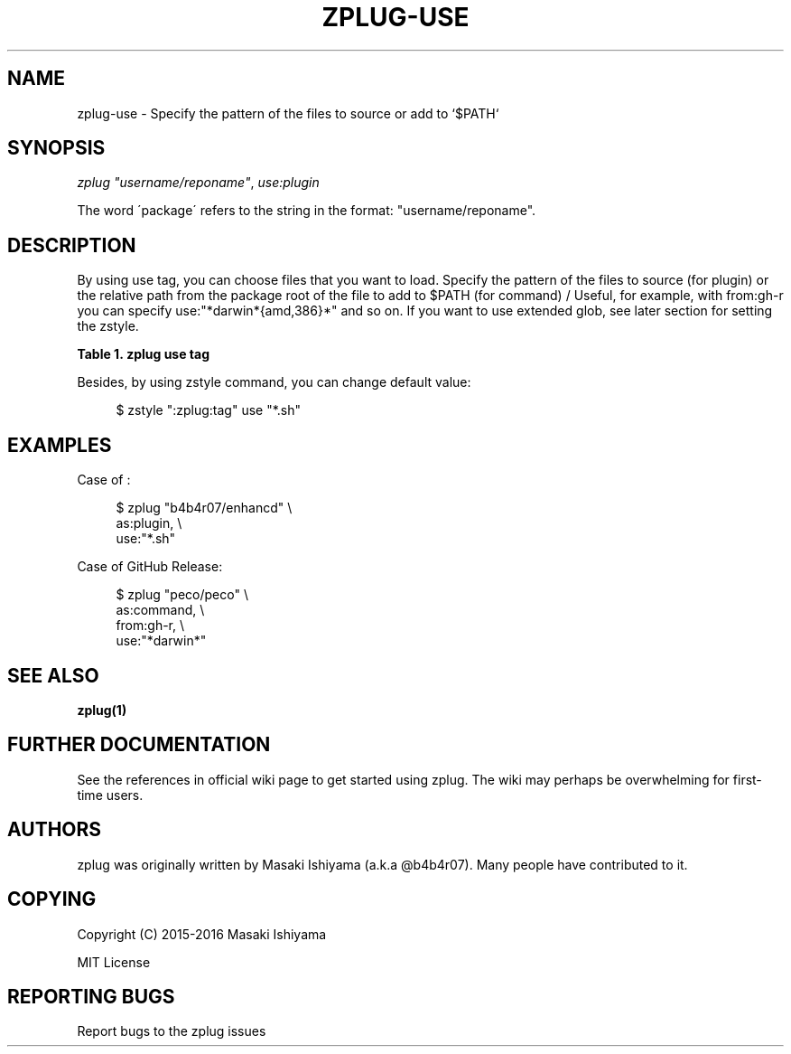 '\" t
.\"     Title: zplug-use
.\"    Author: [see the "Authors" section]
.\" Generator: DocBook XSL Stylesheets v1.75.2 <http://docbook.sf.net/>
.\"      Date: 11/21/2016
.\"    Manual: ZPLUG Manual
.\"    Source: ZPLUG Manual
.\"  Language: English
.\"
.TH "ZPLUG\-USE" "5" "11/21/2016" "ZPLUG Manual" "ZPLUG Manual"
.\" -----------------------------------------------------------------
.\" * set default formatting
.\" -----------------------------------------------------------------
.\" disable hyphenation
.nh
.\" disable justification (adjust text to left margin only)
.ad l
.\" -----------------------------------------------------------------
.\" * MAIN CONTENT STARTS HERE *
.\" -----------------------------------------------------------------
.SH "NAME"
zplug-use \- Specify the pattern of the files to source or add to `$PATH`
.SH "SYNOPSIS"
.sp
.nf
\fIzplug\fR \fI"username/reponame"\fR, \fIuse:plugin\fR
.fi
.sp
.nf
The word \'package\' refers to the string in the format: "username/reponame"\&.
.fi
.SH "DESCRIPTION"
.sp
By using use tag, you can choose files that you want to load\&. Specify the pattern of the files to source (for plugin) or the relative path from the package root of the file to add to $PATH (for command) / Useful, for example, with from:gh\-r you can specify use:"*darwin*{amd,386}*" and so on\&. If you want to use extended glob, see later section for setting the zstyle\&.
.sp
.it 1 an-trap
.nr an-no-space-flag 1
.nr an-break-flag 1
.br
.B Table\ \&1.\ \&zplug use tag
.TS
allbox tab(:);
ltB ltB.
T{
Possive Values
T}:T{
Default value
T}
.T&
lt lt.
T{
.sp
(file patterns)
T}:T{
.sp
*\&.zsh
T}
.TE
.sp 1
.sp
Besides, by using zstyle command, you can change default value:
.sp
.if n \{\
.RS 4
.\}
.nf
$ zstyle ":zplug:tag" use "*\&.sh"
.fi
.if n \{\
.RE
.\}
.SH "EXAMPLES"
.sp
Case of :
.sp
.if n \{\
.RS 4
.\}
.nf
$ zplug "b4b4r07/enhancd" \e
    as:plugin, \e
    use:"*\&.sh"
.fi
.if n \{\
.RE
.\}
.sp
Case of GitHub Release:
.sp
.if n \{\
.RS 4
.\}
.nf
$ zplug "peco/peco" \e
    as:command, \e
    from:gh\-r, \e
    use:"*darwin*"
.fi
.if n \{\
.RE
.\}
.SH "SEE ALSO"
.sp
\fBzplug(1)\fR
.SH "FURTHER DOCUMENTATION"
.sp
See the references in official wiki page to get started using zplug\&. The wiki may perhaps be overwhelming for first\-time users\&.
.SH "AUTHORS"
.sp
zplug was originally written by Masaki Ishiyama (a\&.k\&.a @b4b4r07)\&. Many people have contributed to it\&.
.SH "COPYING"
.sp
Copyright (C) 2015\-2016 Masaki Ishiyama
.sp
MIT License
.SH "REPORTING BUGS"
.sp
Report bugs to the zplug issues
